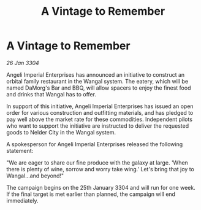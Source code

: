 :PROPERTIES:
:ID:       3b4deceb-7ece-435b-a1d6-b0fa4ce62089
:END:
#+title: A Vintage to Remember
#+filetags: :galnet:

* A Vintage to Remember

/26 Jan 3304/

Angeli Imperial Enterprises has announced an initiative to construct an orbital family restaurant in the Wangal system. The eatery, which will be named DaMorg's Bar and BBQ, will allow spacers to enjoy the finest food and drinks that Wangal has to offer. 

In support of this initiative, Angeli Imperial Enterprises has issued an open order for various construction and outfitting materials, and has pledged to pay well above the market rate for these commodities. Independent pilots who want to support the initiative are instructed to deliver the requested goods to Nelder City in the Wangal system. 

A spokesperson for Angeli Imperial Enterprises released the following statement: 

"We are eager to share our fine produce with the galaxy at large. 'When there is plenty of wine, sorrow and worry take wing.' Let's bring that joy to Wangal…and beyond!" 

The campaign begins on the 25th January 3304 and will run for one week. If the final target is met earlier than planned, the campaign will end immediately.
